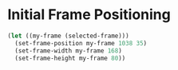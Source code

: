 # Jim's Emacs Configuration for Work

* Initial Frame Positioning

#+begin_src emacs-lisp
  (let ((my-frame (selected-frame)))
    (set-frame-position my-frame 1038 35)
    (set-frame-width my-frame 168)
    (set-frame-height my-frame 80))
#+end_src
